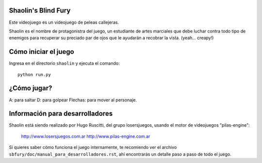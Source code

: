 Shaolin's Blind Fury
--------------------

Este videojuego es un videojuego de peleas callejeras.

Shaolin es el nombre de protagonistra del juego, un estudiante
de artes marciales que debe luchar contra todo
tipo de enemigos para recuperar su preciado par de ojos
que le ayudarán a recobrar la vista. (yeah... creapy!)


Cómo iniciar el juego
---------------------

Ingresa en el directorio ``shaolin`` y ejecuta
el comando::

    python run.py


¿Cómo jugar?
------------

A: para saltar
D: para golpear
Flechas: para mover al personaje.

Información para desarrolladores
--------------------------------

Shaolin está siendo realizado por Hugo Ruscitti, del grupo
losersjuegos, usando el motor de videojuegos "pilas-engine":

    http://www.losersjuegos.com.ar
    http://www.pilas-engine.com.ar

Si quieres saber cómo funciona el juego internamente, te
recomiendo ver el archivo ``sbfury/doc/manual_para_desarrolladores.rst``,
ahí encontrarás un detalle paso a paso de todo el juego.

